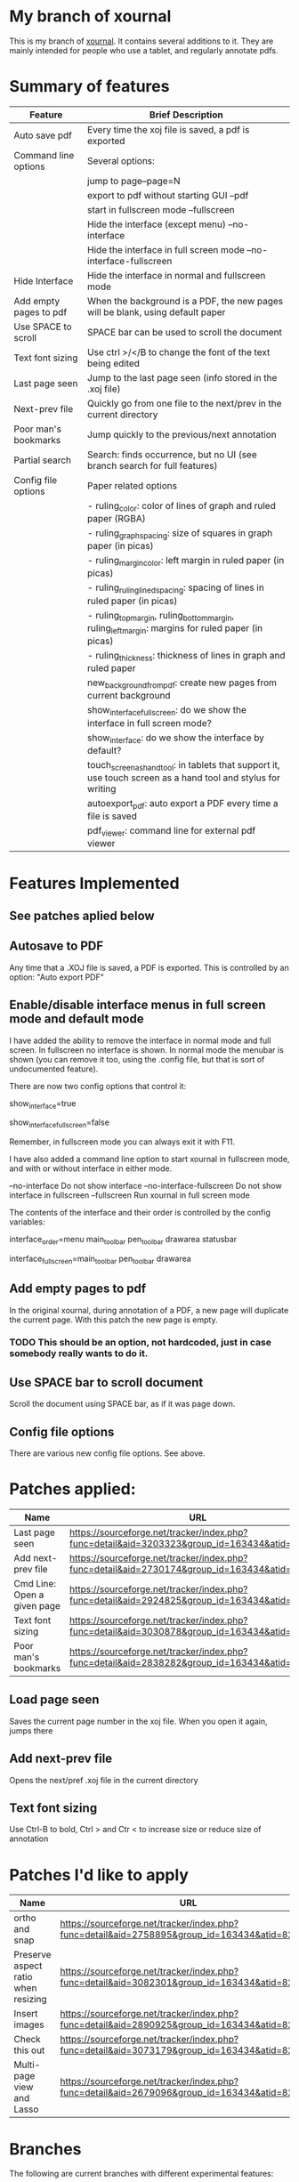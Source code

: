 * My branch of xournal

This is my branch of [[http://xournal.sourceforge.net][xournal]]. It contains several additions to
it. They are mainly intended for people who use a tablet, and
regularly annotate pdfs.

* Summary of features

|------------------------+---------------------------------------------------------------------------------------------------------------|
| Feature                | Brief Description                                                                                             |
|------------------------+---------------------------------------------------------------------------------------------------------------|
| Auto save pdf          | Every time the xoj file is saved, a pdf is exported                                                           |
| Command line options   | Several options:                                                                                              |
|                        | jump to page--page=N                                                                                          |
|                        | export to pdf without starting GUI --pdf                                                                      |
|                        | start in fullscreen mode --fullscreen                                                                         |
|                        | Hide the interface (except menu) --no-interface                                                               |
|                        | Hide the interface in full screen mode --no-interface-fullscreen                                              |
| Hide Interface         | Hide the interface in normal and fullscreen mode                                                              |
| Add empty pages to pdf | When the background is a PDF, the new pages will be blank, using default paper                                |
| Use SPACE to scroll    | SPACE bar can be used to scroll the document                                                                  |
| Text font sizing       | Use ctrl >/</B to change the font of the text being edited                                                    |
| Last page seen         | Jump to the last page seen (info stored in the .xoj file)                                                     |
| Next-prev file         | Quickly go from one file to the next/prev in the current directory                                            |
| Poor man's bookmarks   | Jump quickly to the previous/next annotation                                                                  |
| Partial search         | Search: finds occurrence, but no  UI (see branch search for full features)                                    |
| Config file options    | Paper related options                                                                                         |
|                        | - ruling_color: color of lines of graph and ruled paper (RGBA)                                                |
|                        | - ruling_graph_spacing: size of squares in graph paper (in picas)                                             |
|                        | - ruling_margin_color: left margin in ruled paper (in picas)                                                  |
|                        | - ruling_ruling_lined_spacing: spacing of lines in ruled paper (in picas)                                     |
|                        | - ruling_top_margin, ruling_bottom_margin, ruling_left_margin: margins for ruled paper (in picas)             |
|                        | - ruling_thickness: thickness of lines in graph and ruled paper                                               |
|                        | new_background_from_pdf: create new pages from current background                                             |
|                        | show_interface_fullscreen: do we show the interface in full screen mode?                                      |
|                        | show_interface: do we show the interface by default?                                                          |
|                        | touch_screen_as_hand_tool: in tablets that support it, use touch screen as a hand tool and stylus for writing |
|                        | autoexport_pdf: auto export a PDF every time a file is saved                                                  |
|                        | pdf_viewer: command line for external pdf viewer                                                                        |
|------------------------+---------------------------------------------------------------------------------------------------------------|

* Features Implemented

** See patches aplied below

** Autosave to PDF

 Any time that a .XOJ file is saved, a PDF is exported. This is
 controlled by an option: "Auto export PDF"

** Enable/disable interface menus in full screen mode and default mode

I have added the ability to remove the interface in normal mode and
full screen. In fullscreen no interface is shown.  In normal mode the
menubar is shown (you can remove it too, using the .config file, but
that is sort of undocumented feature).

There are now two config options that control it:

  # show interface in normal mode (true/false)
  show_interface=true
  # show interface in full screen mode (true/false)
  show_interface_fullscreen=false

Remember, in fullscreen mode you can always exit it with F11.

I have also added a command line option to start xournal in fullscreen mode, and with or without interface in
either mode.

  --no-interface                Do not show interface
  --no-interface-fullscreen     Do not show interface in fullscreen 
  --fullscreen                  Run xournal in full screen mode

The contents of the interface and their order is controlled by the config variables:

   # interface components from top to bottom
   # valid values: drawarea menu main_toolbar pen_toolbar statusbar
  interface_order=menu main_toolbar pen_toolbar drawarea statusbar
   # interface components in fullscreen mode, from top to bottom
   interface_fullscreen=main_toolbar pen_toolbar drawarea

** Add empty pages to pdf

In the original xournal, during annotation of a PDF, a new page will
duplicate the current page. With this patch the new page is
empty. 

*** TODO This should be an option, not hardcoded, just in case somebody really wants to do it.

** Use SPACE bar to scroll document

Scroll the document using SPACE bar, as if it was page down.


** Config file options

There are various new config file options. See above.

* Patches applied:

|-----------------------------+-----------------------------------------------------------------------------------------------|
| Name                        | URL                                                                                           |
|-----------------------------+-----------------------------------------------------------------------------------------------|
| Last page seen              | https://sourceforge.net/tracker/index.php?func=detail&aid=3203323&group_id=163434&atid=827735 |
| Add next-prev file          | https://sourceforge.net/tracker/index.php?func=detail&aid=2730174&group_id=163434&atid=827735 |
| Cmd Line: Open a given page | https://sourceforge.net/tracker/index.php?func=detail&aid=2924825&group_id=163434&atid=827735 |
| Text font sizing            | https://sourceforge.net/tracker/index.php?func=detail&aid=3030878&group_id=163434&atid=827735 |
| Poor man's bookmarks        | https://sourceforge.net/tracker/index.php?func=detail&aid=2838282&group_id=163434&atid=827735 |
|-----------------------------+-----------------------------------------------------------------------------------------------|

** Load page seen

 Saves the current page number in the xoj file. When you open it
 again, jumps there

** Add next-prev file

Opens the next/pref .xoj file  in the current directory

** Text font sizing

Use Ctrl-B to bold, Ctrl > and Ctr < to increase size or reduce size
of annotation

* Patches I'd like to apply

|-------------------------------------+-----------------------------------------------------------------------------------------------|
| Name                                | URL                                                                                           |
|-------------------------------------+-----------------------------------------------------------------------------------------------|
| ortho and snap                      | https://sourceforge.net/tracker/index.php?func=detail&aid=2758895&group_id=163434&atid=827735 |
| Preserve aspect ratio when resizing | https://sourceforge.net/tracker/index.php?func=detail&aid=3082301&group_id=163434&atid=827735 |
| Insert images                       | https://sourceforge.net/tracker/index.php?func=detail&aid=2890925&group_id=163434&atid=827735 |
| Check this out                      | https://sourceforge.net/tracker/index.php?func=detail&aid=3073179&group_id=163434&atid=827735 |
| Multi-page view and Lasso           | https://sourceforge.net/tracker/index.php?func=detail&aid=2679096&group_id=163434&atid=827735 |
|-------------------------------------+-----------------------------------------------------------------------------------------------|
* Branches

The following are current branches with different experimental features:


- master: the main branch with my code and many extra features (should
  be stable)
- upstream:  denis code, reflecting his CVS repository
- debian:    ubuntu xournal packages

- search:    implements search, basically completed (needs testing)
- bookmarks: implements basic bookmarks (needs work)
- leo:       implements improved image handling (needs testing, needs
             to be rebased)
- multipage: implements dual page view (buggy, needs work)

